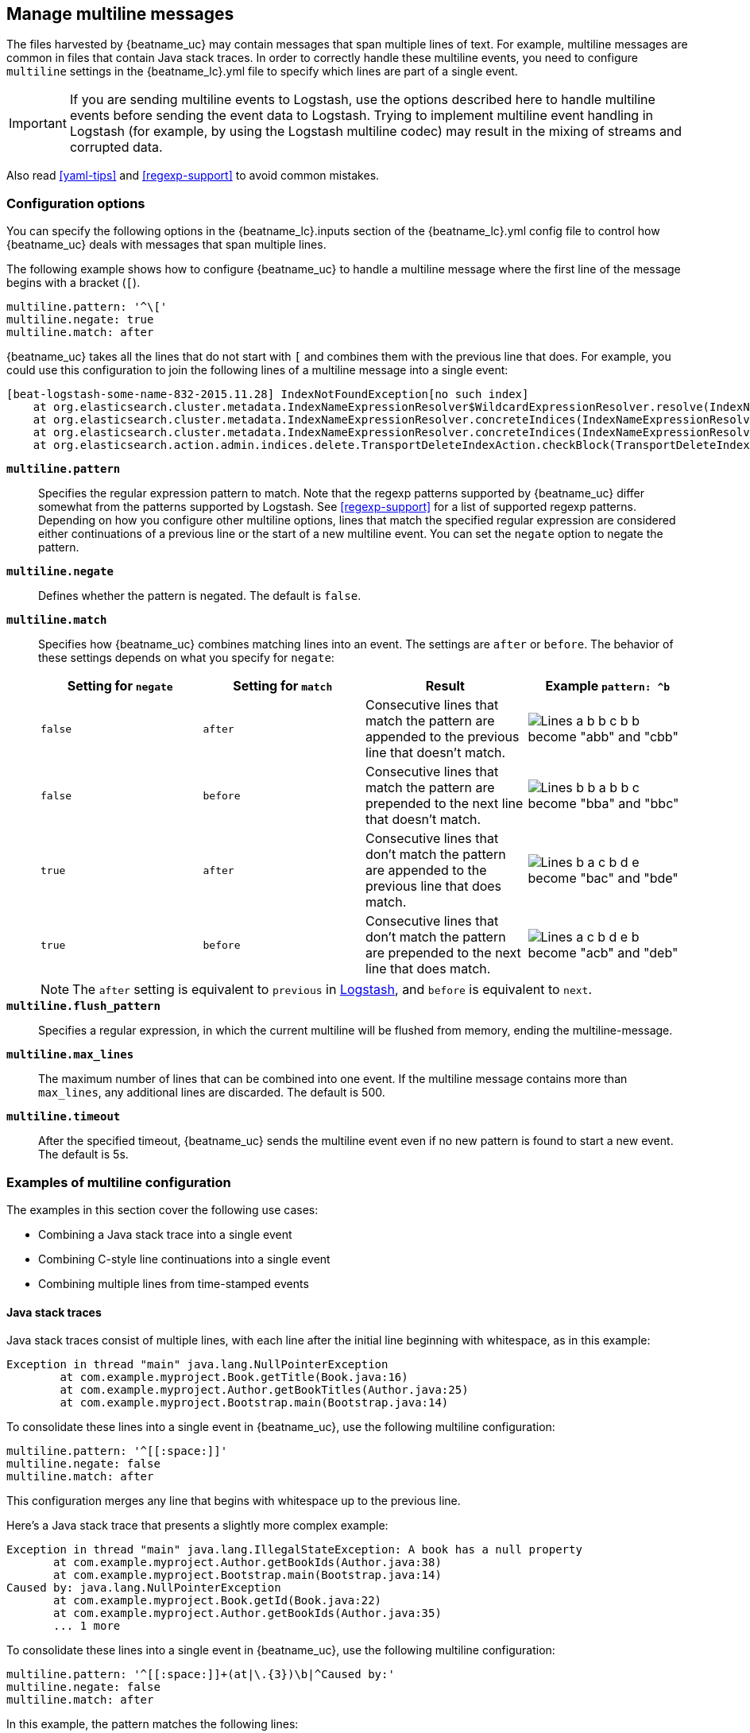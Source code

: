 [[multiline-examples]]
== Manage multiline messages

The files harvested by {beatname_uc} may contain messages that span multiple
lines of text. For example, multiline messages are common in files that contain
Java stack traces. In order to correctly handle these multiline events, you need
to configure `multiline` settings in the +{beatname_lc}.yml+ file to specify
which lines are part of a single event.

IMPORTANT: If you are sending multiline events to Logstash, use the options described here to handle multiline events
before sending the event data to Logstash. Trying to implement multiline event handling in Logstash (for example, by
using the Logstash multiline codec) may result in the mixing of streams and corrupted data.

Also read <<yaml-tips>> and <<regexp-support>> to avoid common mistakes.

[float]
[[multiline]]
=== Configuration options

You can specify the following options in the +{beatname_lc}.inputs+ section of
the +{beatname_lc}.yml+ config file to control how {beatname_uc} deals with messages
that span multiple lines. 

The following example shows how to configure {beatname_uc} to handle a multiline message where the first line of the message begins with a bracket (`[`).

[source,yaml]
-------------------------------------------------------------------------------------
multiline.pattern: '^\['
multiline.negate: true
multiline.match: after

-------------------------------------------------------------------------------------

{beatname_uc} takes all the lines that do not start with `[` and combines them with the previous line that does. For example, you could use this configuration to join the following lines of a multiline message into a single event:

["source","sh",subs="attributes,callouts"]
-------------------------------------------------------------------------------------
[beat-logstash-some-name-832-2015.11.28] IndexNotFoundException[no such index]
    at org.elasticsearch.cluster.metadata.IndexNameExpressionResolver$WildcardExpressionResolver.resolve(IndexNameExpressionResolver.java:566)
    at org.elasticsearch.cluster.metadata.IndexNameExpressionResolver.concreteIndices(IndexNameExpressionResolver.java:133)
    at org.elasticsearch.cluster.metadata.IndexNameExpressionResolver.concreteIndices(IndexNameExpressionResolver.java:77)
    at org.elasticsearch.action.admin.indices.delete.TransportDeleteIndexAction.checkBlock(TransportDeleteIndexAction.java:75)
-------------------------------------------------------------------------------------


*`multiline.pattern`*:: Specifies the regular expression pattern to match. Note that the regexp patterns supported by {beatname_uc}
differ somewhat from the patterns supported by Logstash. See <<regexp-support>> for a list of supported regexp patterns.
Depending on how you configure other multiline options, lines that match the specified regular expression are considered
either continuations of a previous line or the start of a new multiline event. You can set the `negate` option to negate
the pattern.

*`multiline.negate`*:: Defines whether the pattern is negated. The default is `false`.

*`multiline.match`*:: Specifies how {beatname_uc} combines matching lines into an event. The settings are `after` or `before`. The behavior of these settings depends on what you specify for `negate`:
+
[options="header"]
|=======================
|Setting for `negate` | Setting for `match` | Result | Example `pattern: ^b`
|`false`              | `after`             | Consecutive lines that match the pattern are appended to the previous line that doesn't match. | image:./images/false-after-multi.png[Lines a b b c b b become "abb" and "cbb"]
|`false`              | `before`            | Consecutive lines that match the pattern are prepended to the next line that doesn't match. | image:./images/false-before-multi.png[Lines b b a b b c become "bba" and "bbc"]
|`true`               | `after`             | Consecutive lines that don't match the pattern are appended to the previous line that does match. | image:./images/true-after-multi.png[Lines b a c b d e become "bac" and "bde"]
|`true`               | `before`            | Consecutive lines that don't match the pattern are prepended to the next line that does match. | image:./images/true-before-multi.png[Lines a c b d e b become "acb" and "deb"]
|=======================
+
NOTE: The `after` setting is equivalent to `previous` in https://www.elastic.co/guide/en/logstash/current/plugins-codecs-multiline.html[Logstash], and `before` is equivalent to `next`.

*`multiline.flush_pattern`*:: Specifies a regular expression, in which the current multiline will be flushed from memory, ending the multiline-message.

*`multiline.max_lines`*:: The maximum number of lines that can be combined into one event. If
the multiline message contains more than `max_lines`, any additional
lines are discarded. The default is 500.

*`multiline.timeout`*:: After the specified timeout, {beatname_uc} sends the multiline event even if no new pattern is found to start a new event. The default is 5s.


=== Examples of multiline configuration

The examples in this section cover the following use cases:

* Combining a Java stack trace into a single event
* Combining C-style line continuations into a single event
* Combining multiple lines from time-stamped events

[float]
==== Java stack traces

Java stack traces consist of multiple lines, with each line after the initial line beginning with whitespace, as in
this example:

[source,java]
-------------------------------------------------------------------------------------
Exception in thread "main" java.lang.NullPointerException
        at com.example.myproject.Book.getTitle(Book.java:16)
        at com.example.myproject.Author.getBookTitles(Author.java:25)
        at com.example.myproject.Bootstrap.main(Bootstrap.java:14)
-------------------------------------------------------------------------------------

To consolidate these lines into a single event in {beatname_uc}, use the following multiline configuration:

[source,yaml]
-------------------------------------------------------------------------------------
multiline.pattern: '^[[:space:]]'
multiline.negate: false
multiline.match: after
-------------------------------------------------------------------------------------

This configuration merges any line that begins with whitespace up to the previous line.

Here's a Java stack trace that presents a slightly more complex example:

["source","sh",subs="attributes,callouts"]
-------------------------------------------------------------------------------------
Exception in thread "main" java.lang.IllegalStateException: A book has a null property
       at com.example.myproject.Author.getBookIds(Author.java:38)
       at com.example.myproject.Bootstrap.main(Bootstrap.java:14)
Caused by: java.lang.NullPointerException
       at com.example.myproject.Book.getId(Book.java:22)
       at com.example.myproject.Author.getBookIds(Author.java:35)
       ... 1 more
-------------------------------------------------------------------------------------

To consolidate these lines into a single event in {beatname_uc}, use the following multiline configuration:

[source,yaml]
-------------------------------------------------------------------------------------
multiline.pattern: '^[[:space:]]+(at|\.{3})\b|^Caused by:'
multiline.negate: false
multiline.match: after
-------------------------------------------------------------------------------------

In this example, the pattern matches the following lines:

* a line that begins with spaces followed by the word `at` or `...`
* a line that begins with the words `Caused by:`

[float]
==== Line continuations

Several programming languages use the backslash (`\`) character at the end of a line to denote that the line continues,
as in this example:

[source,c]
-------------------------------------------------------------------------------------
printf ("%10.10ld  \t %10.10ld \t %s\
  %f", w, x, y, z );
-------------------------------------------------------------------------------------

To consolidate these lines into a single event in {beatname_uc}, use the following multiline configuration:

[source,yaml]
-------------------------------------------------------------------------------------
multiline.pattern: '\\$'
multiline.negate: false
multiline.match: before
-------------------------------------------------------------------------------------

This configuration merges any line that ends with the `\` character with the line that follows.

[float]
==== Timestamps

Activity logs from services such as Elasticsearch typically begin with a timestamp, followed by information on the
specific activity, as in this example:

[source,shell]
-------------------------------------------------------------------------------------
[2015-08-24 11:49:14,389][INFO ][env                      ] [Letha] using [1] data paths, mounts [[/
(/dev/disk1)]], net usable_space [34.5gb], net total_space [118.9gb], types [hfs]
-------------------------------------------------------------------------------------

To consolidate these lines into a single event in {beatname_uc}, use the following multiline configuration:

[source,yaml]
-------------------------------------------------------------------------------------
multiline.pattern: '^\[[0-9]{4}-[0-9]{2}-[0-9]{2}'
multiline.negate: true
multiline.match: after
-------------------------------------------------------------------------------------

This configuration uses the `negate: true` and `match: after` settings to specify that any line that does not match the
specified pattern belongs to the previous line.

[float]
==== Application events

Sometimes your application logs contain events, that begin and end with custom markers, such as the following example:

[source,shell]
-------------------------------------------------------------------------------------
[2015-08-24 11:49:14,389] Start new event
[2015-08-24 11:49:14,395] Content of processing something
[2015-08-24 11:49:14,399] End event
-------------------------------------------------------------------------------------

To consolidate this as a single event in {beatname_uc}, use the following multiline configuration:

[source,yaml]
-------------------------------------------------------------------------------------
multiline.pattern: 'Start new event'
multiline.negate: true
multiline.match: after
multiline.flush_pattern: 'End event'
-------------------------------------------------------------------------------------

The `flush_pattern` option, specifies a regex at which the current multiline will be flushed. If you think of the `pattern` option specifying the beginning of an event, the `flush_pattern` option will specify the end or last line of the event.

=== Test your regexp pattern for multiline

To make it easier for you to test the regexp patterns in your multiline config, we've created a
https://play.golang.org/p/uAd5XHxscu[Go Playground]. You can simply plug in the regexp pattern along with
the `multiline.negate` setting that you plan to use, and paste a sample message between the content backticks (` `).
Then click Run, and you'll see which lines in the message match your specified configuration. For example:

image:images/go-playground.png[]


